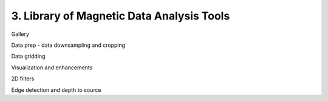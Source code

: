 .. _tools:

3. Library of Magnetic Data Analysis Tools
=============================================


Gallery

Data prep - data downsampling and cropping

Data gridding

Visualization and enhancements

2D filters

Edge detection and depth to source

